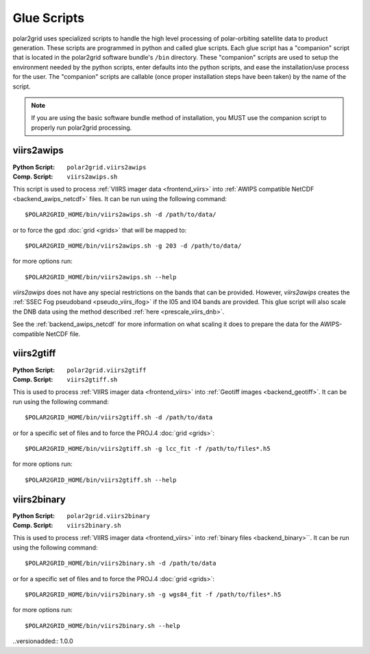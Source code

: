 Glue Scripts
============

polar2grid uses specialized scripts to handle the high level processing of
polar-orbiting satellite data to product generation.  These scripts are
programmed in python and called glue scripts.  Each glue script has
a "companion" script that is located in the polar2grid software bundle's
``/bin`` directory.  These "companion" scripts are used to setup the
environment needed by the python scripts, enter defaults into the python
scripts, and ease the installation/use process for the user.  The "companion"
scripts are callable (once proper installation steps have been taken) by the
name of the script.

.. note::

    If you are using the basic software bundle method of installation, you MUST use
    the companion script to properly run polar2grid processing.

viirs2awips
-----------

:Python Script: ``polar2grid.viirs2awips``
:Comp. Script: ``viirs2awips.sh``

This script is used to process
:ref:`VIIRS imager data <frontend_viirs>`
into
:ref:`AWIPS compatible NetCDF <backend_awips_netcdf>`
files.  It can be run using the following command::

    $POLAR2GRID_HOME/bin/viirs2awips.sh -d /path/to/data/

or to force the gpd
:doc:`grid <grids>` that will be mapped to::

    $POLAR2GRID_HOME/bin/viirs2awips.sh -g 203 -d /path/to/data/

for more options run::

    $POLAR2GRID_HOME/bin/viirs2awips.sh --help

`viirs2awips` does not have any special restrictions on the bands that can
be provided.  However, `viirs2awips` creates the
:ref:`SSEC Fog pseudoband <pseudo_viirs_ifog>` if the I05 and I04 bands are
provided.  This glue script will also scale the DNB data using the method
described :ref:`here <prescale_viirs_dnb>`.

See the :ref:`backend_awips_netcdf` for more
information on what scaling it does to prepare the data for the
AWIPS-compatible NetCDF file.

.. versionchanged:: 1.0.0
    The -d flag replaced the positional argument for the data directory.

viirs2gtiff
-----------

:Python Script: ``polar2grid.viirs2gtiff``
:Comp. Script: ``viirs2gtiff.sh``

This is used to process
:ref:`VIIRS imager data <frontend_viirs>`
into
:ref:`Geotiff images <backend_geotiff>`.
It can be run using the following command::

    $POLAR2GRID_HOME/bin/viirs2gtiff.sh -d /path/to/data

or for a specific set of files and to force the PROJ.4
:doc:`grid <grids>`::

    $POLAR2GRID_HOME/bin/viirs2gtiff.sh -g lcc_fit -f /path/to/files*.h5

for more options run::

    $POLAR2GRID_HOME/bin/viirs2gtiff.sh --help

.. versionadded:: 1.0.0

viirs2binary
------------

:Python Script: ``polar2grid.viirs2binary``
:Comp. Script: ``viirs2binary.sh``

This is used to process
:ref:`VIIRS imager data <frontend_viirs>`
into
:ref:`binary files <backend_binary>``.  It can be run using the following
command::

    $POLAR2GRID_HOME/bin/viirs2binary.sh -d /path/to/data

or for a specific set of files and to force the PROJ.4
:doc:`grid <grids>`::

    $POLAR2GRID_HOME/bin/viirs2binary.sh -g wgs84_fit -f /path/to/files*.h5

for more options run::

    $POLAR2GRID_HOME/bin/viirs2binary.sh --help

..versionadded:: 1.0.0

